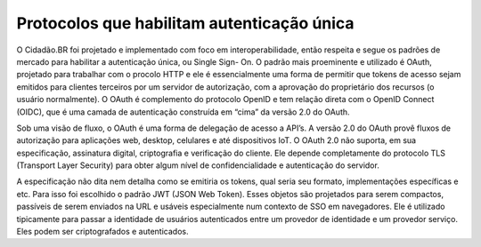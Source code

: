 Protocolos que habilitam autenticação única
*******************************************

O Cidadão.BR foi projetado e implementado com foco em interoperabilidade, então
respeita e segue os padrões de mercado para habilitar a autenticação única, ou Single Sign-
On. O padrão mais proeminente e utilizado é OAuth, projetado para trabalhar com o procolo
HTTP e ele é essencialmente uma forma de permitir que tokens de acesso sejam emitidos para
clientes terceiros por um servidor de autorização, com a aprovação do proprietário dos
recursos (o usuário normalmente). O OAuth é complemento do protocolo OpenID e tem
relação direta com o OpenID Connect (OIDC), que é uma camada de autenticação construída
em “cima” da versão 2.0 do OAuth.

Sob uma visão de fluxo, o OAuth é uma forma de delegação de acesso a API’s. A
versão 2.0 do OAuth provê fluxos de autorização para aplicações web, desktop, celulares e até
dispositivos IoT. O OAuth 2.0 não suporta, em sua especificação, assinatura digital,
criptografia e verificação do cliente. Ele depende completamente do protocolo TLS (Transport
Layer Security) para obter algum nível de confidencialidade e autenticação do servidor.

A especificação não dita nem detalha como se emitiria os tokens, qual seria seu
formato, implementações específicas e etc. Para isso foi escolhido o padrão JWT (JSON Web
Token). Esses objetos são projetados para serem compactos, passíveis de serem enviados na
URL e usáveis especialmente num contexto de SSO em navegadores. Ele é utilizado
tipicamente para passar a identidade de usuários autenticados entre um provedor de
identidade e um provedor serviço. Eles podem ser criptografados e autenticados.


